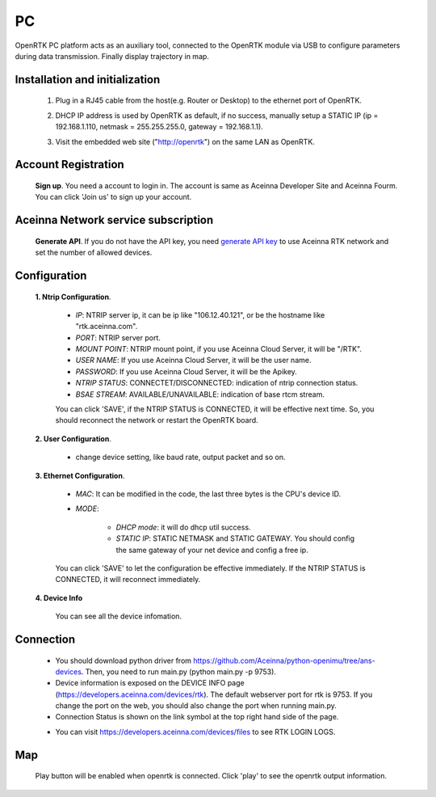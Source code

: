 PC
===

.. OpenRTK platform acts as NTRIP client
   connects with NTRIP server to gets/sends RTCM/NMEA data via ethernet. For more
   details, please refer to RTK/Cloud RTK.

OpenRTK PC platform acts as an auxiliary tool, connected to the OpenRTK module via USB to 
configure parameters during data transmission. Finally display trajectory in map.

.. OpenRTK acts as NTRIP client connects with NTRIP server to fetch
   RTCM/NMEA data from ethernet in RTK, and then send to Aceinna server,
   after the calculation of the server, the data is returned, and then
   written to the device. The RTK device will calibrate according to the
   data.

.. image:: ../media/PC_tool.png

Installation and initialization
~~~~~~~~~~~~~~~~~~~~~~~~~~~~~~~

 ::

 1. Plug in a RJ45 cable from the host(e.g. Router or Desktop) to the
    ethernet port of OpenRTK.
 ::

 2. DHCP IP address is used by OpenRTK as default, if no success,
    manually setup a STATIC IP (ip = 192.168.1.110, netmask =
    255.255.255.0, gateway = 192.168.1.1).
 ::

 3. Visit the embedded web site ("http://openrtk") on the same LAN as
    OpenRTK.

Account Registration
~~~~~~~~~~~~~~~~~~~~

 **Sign up**. You need a account to login in. The account is same as
 Aceinna Developer Site and Aceinna Fourm. You can click 'Join us' to sign up your account.

 .. image:: ../media/login_PC.png
     :align: center
     :scale: 50%

Aceinna Network service subscription
~~~~~~~~~~~~~~~~~~~~~~~~~~~~~~~~~~~~

 **Generate API**. If you do not have the API key, you need `generate API
 key <https://openrtk.readthedocs.io/en/latest/Network/getapikey.html>`__  
 to use Aceinna RTK network and set the number of allowed devices.

 .. image:: ../media/signup.png
    :align: center
    :scale: 50%

Configuration
~~~~~~~~~~~~~

 **1. Ntrip Configuration**.

  - *IP*: NTRIP server ip, it can be ip like "106.12.40.121", or be the hostname like "rtk.aceinna.com".
  - *PORT*: NTRIP server port.
  - *MOUNT POINT*: NTRIP mount point, if you use Aceinna Cloud Server, it will be "/RTK".
  - *USER NAME*: If you use Aceinna Cloud Server, it will be the user name.
  - *PASSWORD*: If you use Aceinna Cloud Server, it will be the Apikey.
  - *NTRIP STATUS*: CONNECTET/DISCONNECTED: indication of ntrip connection status.
  - *BSAE STREAM*: AVAILABLE/UNAVAILABLE: indication of base rtcm stream.

  You can click 'SAVE', if the NTRIP STATUS is CONNECTED, it will be effective next time. So, you should 
  reconnect the network or restart the OpenRTK board.

  .. image:: ../media/ntripcfg.png
     :align: center
     :scale: 50%

 **2. User Configuration**.

    - change device setting, like baud rate, output packet and so on.

    .. image:: ../media/usercfg.png
       :align: center
       :scale: 50%

 **3. Ethernet Configuration**.

    -  *MAC*: It can be modified in the code, the last three bytes is the CPU's device ID.
    -  *MODE*: 

         - *DHCP mode*: it will do dhcp util success. 
         - *STATIC IP*: STATIC NETMASK and STATIC GATEWAY. You should config the same gateway of your net device and config a free ip.

    You can click 'SAVE' to let the configuration be effective immediately. If the NTRIP STATUS is CONNECTED, it will reconnect immediately.

    .. image:: ../media/ethcfg.png
       :align: center
       :scale: 50%

 **4. Device Info**

    You can see all the device infomation.

    .. image:: ../media/deviceinfo.png
       :align: center
       :scale: 50%

Connection
~~~~~~~~~~

 - You should download python driver from https://github.com/Aceinna/python-openimu/tree/ans-devices. 
   Then, you need to run main.py (python main.py -p 9753).

 - Device information is exposed on the DEVICE INFO page (https://developers.aceinna.com/devices/rtk). 
   The default webserver port for rtk is 9753. If you change the port on the web, you should also 
   change the port when running main.py.

 - Connection Status is shown on the link symbol at the top right hand side of the page.
 
 .. image:: ../media/connect.png
   :align: center
   
 - You can visit https://developers.aceinna.com/devices/files to see      RTK LOGIN LOGS.

    .. image:: ../media/serverrtk.png
        :align: center 

Map
~~~

 Play button will be enabled when openrtk is connected. Click 'play' to see the openrtk output information.

 .. image:: ../media/map.png
   :align: center
   :scale: 50%

 .. image:: ../media/skyview.png
   :align: center
   :scale: 50%


